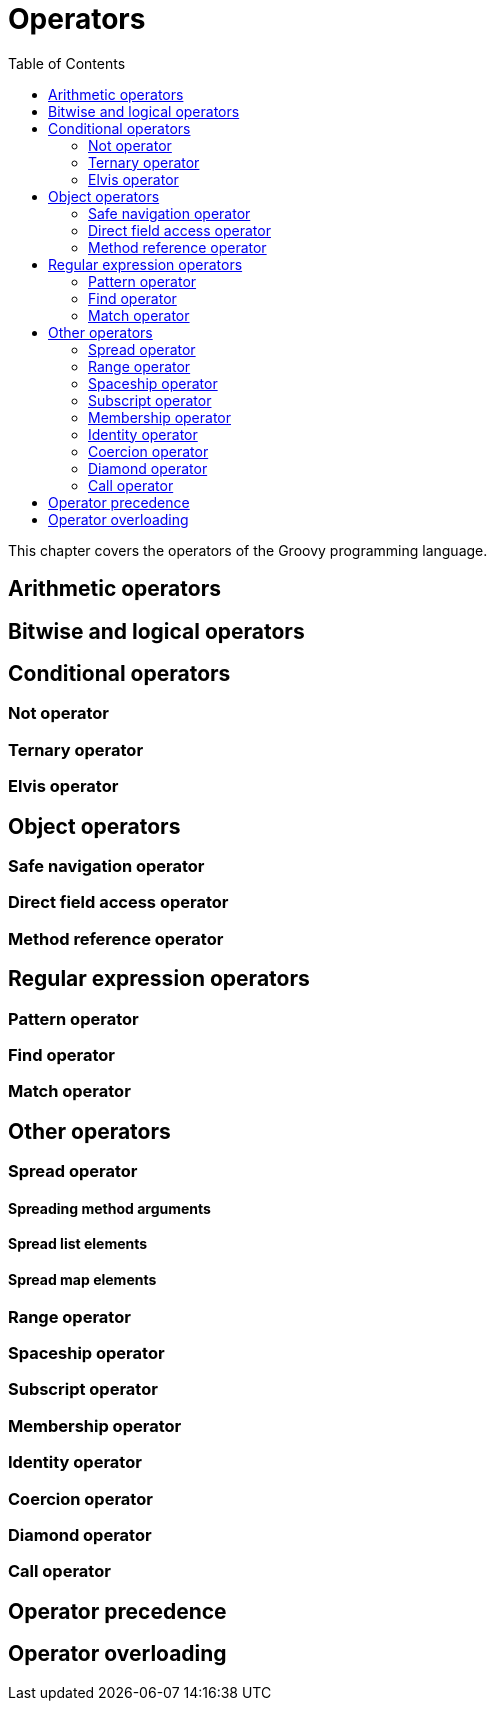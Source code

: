 = Operators
:toc:
:icons:
:linkcss!:

This chapter covers the operators of the Groovy programming language.

== Arithmetic operators

== Bitwise and logical operators

== Conditional operators

=== Not operator
=== Ternary operator
=== Elvis operator

== Object operators

=== Safe navigation operator
=== Direct field access operator
=== Method reference operator

== Regular expression operators

=== Pattern operator
=== Find operator
=== Match operator

== Other operators

=== Spread operator
==== Spreading method arguments
==== Spread list elements
==== Spread map elements
=== Range operator
=== Spaceship operator
=== Subscript operator
=== Membership operator
=== Identity operator
=== Coercion operator
=== Diamond operator
=== Call operator

== Operator precedence

== Operator overloading